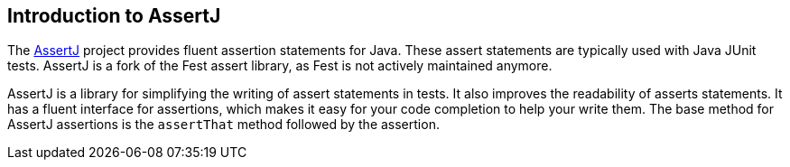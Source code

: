 == Introduction to AssertJ

The http://joel-costigliola.github.io/assertj/index.html[AssertJ] project provides fluent assertion statements for Java.
These assert statements are typically used with Java JUnit tests. 
AssertJ is a fork of the Fest assert library, as Fest is not actively maintained anymore.

AssertJ is a library for simplifying the writing of assert statements in tests. 
It also improves the readability of asserts statements. 
It has a fluent interface for assertions, which makes it easy for your code completion to help your write them.
The base method for AssertJ assertions is the `assertThat` method followed by the assertion.

